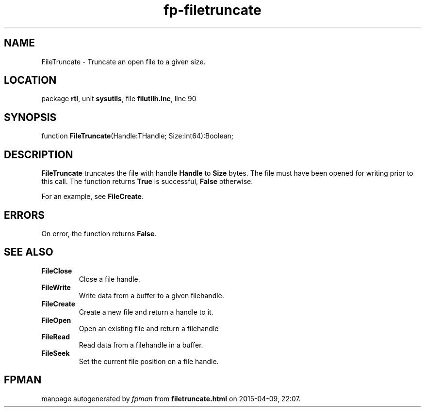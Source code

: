 .\" file autogenerated by fpman
.TH "fp-filetruncate" 3 "2014-03-14" "fpman" "Free Pascal Programmer's Manual"
.SH NAME
FileTruncate - Truncate an open file to a given size.
.SH LOCATION
package \fBrtl\fR, unit \fBsysutils\fR, file \fBfilutilh.inc\fR, line 90
.SH SYNOPSIS
function \fBFileTruncate\fR(Handle:THandle; Size:Int64):Boolean;
.SH DESCRIPTION
\fBFileTruncate\fR truncates the file with handle \fBHandle\fR to \fBSize\fR bytes. The file must have been opened for writing prior to this call. The function returns \fBTrue\fR is successful, \fBFalse\fR otherwise.

For an example, see \fBFileCreate\fR.


.SH ERRORS
On error, the function returns \fBFalse\fR.


.SH SEE ALSO
.TP
.B FileClose
Close a file handle.
.TP
.B FileWrite
Write data from a buffer to a given filehandle.
.TP
.B FileCreate
Create a new file and return a handle to it.
.TP
.B FileOpen
Open an existing file and return a filehandle
.TP
.B FileRead
Read data from a filehandle in a buffer.
.TP
.B FileSeek
Set the current file position on a file handle.

.SH FPMAN
manpage autogenerated by \fIfpman\fR from \fBfiletruncate.html\fR on 2015-04-09, 22:07.

